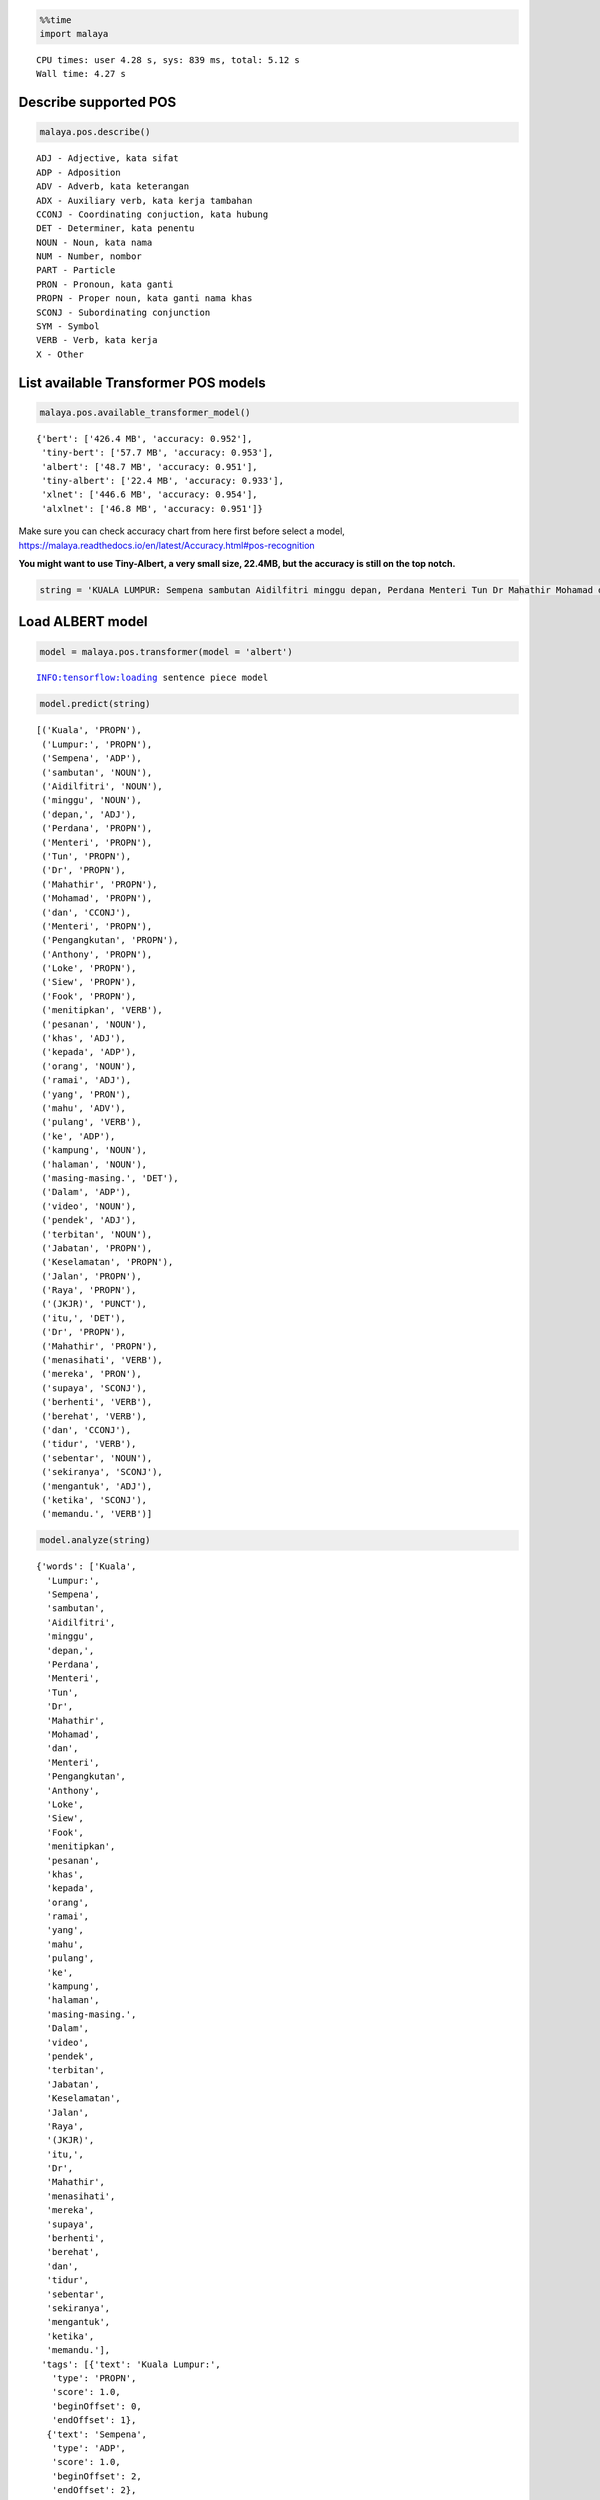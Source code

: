 .. code:: ipython3

    %%time
    import malaya


.. parsed-literal::

    CPU times: user 4.28 s, sys: 839 ms, total: 5.12 s
    Wall time: 4.27 s


Describe supported POS
----------------------

.. code:: ipython3

    malaya.pos.describe()


.. parsed-literal::

    ADJ - Adjective, kata sifat
    ADP - Adposition
    ADV - Adverb, kata keterangan
    ADX - Auxiliary verb, kata kerja tambahan
    CCONJ - Coordinating conjuction, kata hubung
    DET - Determiner, kata penentu
    NOUN - Noun, kata nama
    NUM - Number, nombor
    PART - Particle
    PRON - Pronoun, kata ganti
    PROPN - Proper noun, kata ganti nama khas
    SCONJ - Subordinating conjunction
    SYM - Symbol
    VERB - Verb, kata kerja
    X - Other


List available Transformer POS models
-------------------------------------

.. code:: ipython3

    malaya.pos.available_transformer_model()




.. parsed-literal::

    {'bert': ['426.4 MB', 'accuracy: 0.952'],
     'tiny-bert': ['57.7 MB', 'accuracy: 0.953'],
     'albert': ['48.7 MB', 'accuracy: 0.951'],
     'tiny-albert': ['22.4 MB', 'accuracy: 0.933'],
     'xlnet': ['446.6 MB', 'accuracy: 0.954'],
     'alxlnet': ['46.8 MB', 'accuracy: 0.951']}



Make sure you can check accuracy chart from here first before select a
model,
https://malaya.readthedocs.io/en/latest/Accuracy.html#pos-recognition

**You might want to use Tiny-Albert, a very small size, 22.4MB, but the
accuracy is still on the top notch.**

.. code:: ipython3

    string = 'KUALA LUMPUR: Sempena sambutan Aidilfitri minggu depan, Perdana Menteri Tun Dr Mahathir Mohamad dan Menteri Pengangkutan Anthony Loke Siew Fook menitipkan pesanan khas kepada orang ramai yang mahu pulang ke kampung halaman masing-masing. Dalam video pendek terbitan Jabatan Keselamatan Jalan Raya (JKJR) itu, Dr Mahathir menasihati mereka supaya berhenti berehat dan tidur sebentar  sekiranya mengantuk ketika memandu.'

Load ALBERT model
-----------------

.. code:: ipython3

    model = malaya.pos.transformer(model = 'albert')


.. parsed-literal::

    INFO:tensorflow:loading sentence piece model


.. code:: ipython3

    model.predict(string)




.. parsed-literal::

    [('Kuala', 'PROPN'),
     ('Lumpur:', 'PROPN'),
     ('Sempena', 'ADP'),
     ('sambutan', 'NOUN'),
     ('Aidilfitri', 'NOUN'),
     ('minggu', 'NOUN'),
     ('depan,', 'ADJ'),
     ('Perdana', 'PROPN'),
     ('Menteri', 'PROPN'),
     ('Tun', 'PROPN'),
     ('Dr', 'PROPN'),
     ('Mahathir', 'PROPN'),
     ('Mohamad', 'PROPN'),
     ('dan', 'CCONJ'),
     ('Menteri', 'PROPN'),
     ('Pengangkutan', 'PROPN'),
     ('Anthony', 'PROPN'),
     ('Loke', 'PROPN'),
     ('Siew', 'PROPN'),
     ('Fook', 'PROPN'),
     ('menitipkan', 'VERB'),
     ('pesanan', 'NOUN'),
     ('khas', 'ADJ'),
     ('kepada', 'ADP'),
     ('orang', 'NOUN'),
     ('ramai', 'ADJ'),
     ('yang', 'PRON'),
     ('mahu', 'ADV'),
     ('pulang', 'VERB'),
     ('ke', 'ADP'),
     ('kampung', 'NOUN'),
     ('halaman', 'NOUN'),
     ('masing-masing.', 'DET'),
     ('Dalam', 'ADP'),
     ('video', 'NOUN'),
     ('pendek', 'ADJ'),
     ('terbitan', 'NOUN'),
     ('Jabatan', 'PROPN'),
     ('Keselamatan', 'PROPN'),
     ('Jalan', 'PROPN'),
     ('Raya', 'PROPN'),
     ('(JKJR)', 'PUNCT'),
     ('itu,', 'DET'),
     ('Dr', 'PROPN'),
     ('Mahathir', 'PROPN'),
     ('menasihati', 'VERB'),
     ('mereka', 'PRON'),
     ('supaya', 'SCONJ'),
     ('berhenti', 'VERB'),
     ('berehat', 'VERB'),
     ('dan', 'CCONJ'),
     ('tidur', 'VERB'),
     ('sebentar', 'NOUN'),
     ('sekiranya', 'SCONJ'),
     ('mengantuk', 'ADJ'),
     ('ketika', 'SCONJ'),
     ('memandu.', 'VERB')]



.. code:: ipython3

    model.analyze(string)




.. parsed-literal::

    {'words': ['Kuala',
      'Lumpur:',
      'Sempena',
      'sambutan',
      'Aidilfitri',
      'minggu',
      'depan,',
      'Perdana',
      'Menteri',
      'Tun',
      'Dr',
      'Mahathir',
      'Mohamad',
      'dan',
      'Menteri',
      'Pengangkutan',
      'Anthony',
      'Loke',
      'Siew',
      'Fook',
      'menitipkan',
      'pesanan',
      'khas',
      'kepada',
      'orang',
      'ramai',
      'yang',
      'mahu',
      'pulang',
      'ke',
      'kampung',
      'halaman',
      'masing-masing.',
      'Dalam',
      'video',
      'pendek',
      'terbitan',
      'Jabatan',
      'Keselamatan',
      'Jalan',
      'Raya',
      '(JKJR)',
      'itu,',
      'Dr',
      'Mahathir',
      'menasihati',
      'mereka',
      'supaya',
      'berhenti',
      'berehat',
      'dan',
      'tidur',
      'sebentar',
      'sekiranya',
      'mengantuk',
      'ketika',
      'memandu.'],
     'tags': [{'text': 'Kuala Lumpur:',
       'type': 'PROPN',
       'score': 1.0,
       'beginOffset': 0,
       'endOffset': 1},
      {'text': 'Sempena',
       'type': 'ADP',
       'score': 1.0,
       'beginOffset': 2,
       'endOffset': 2},
      {'text': 'sambutan Aidilfitri minggu',
       'type': 'NOUN',
       'score': 1.0,
       'beginOffset': 3,
       'endOffset': 5},
      {'text': 'depan,',
       'type': 'ADJ',
       'score': 1.0,
       'beginOffset': 6,
       'endOffset': 6},
      {'text': 'Perdana Menteri Tun Dr Mahathir Mohamad',
       'type': 'PROPN',
       'score': 1.0,
       'beginOffset': 7,
       'endOffset': 12},
      {'text': 'dan',
       'type': 'CCONJ',
       'score': 1.0,
       'beginOffset': 13,
       'endOffset': 13},
      {'text': 'Menteri Pengangkutan Anthony Loke Siew Fook',
       'type': 'PROPN',
       'score': 1.0,
       'beginOffset': 14,
       'endOffset': 19},
      {'text': 'menitipkan',
       'type': 'VERB',
       'score': 1.0,
       'beginOffset': 20,
       'endOffset': 20},
      {'text': 'pesanan',
       'type': 'NOUN',
       'score': 1.0,
       'beginOffset': 21,
       'endOffset': 21},
      {'text': 'khas',
       'type': 'ADJ',
       'score': 1.0,
       'beginOffset': 22,
       'endOffset': 22},
      {'text': 'kepada',
       'type': 'ADP',
       'score': 1.0,
       'beginOffset': 23,
       'endOffset': 23},
      {'text': 'orang',
       'type': 'NOUN',
       'score': 1.0,
       'beginOffset': 24,
       'endOffset': 24},
      {'text': 'ramai',
       'type': 'ADJ',
       'score': 1.0,
       'beginOffset': 25,
       'endOffset': 25},
      {'text': 'yang',
       'type': 'PRON',
       'score': 1.0,
       'beginOffset': 26,
       'endOffset': 26},
      {'text': 'mahu',
       'type': 'ADV',
       'score': 1.0,
       'beginOffset': 27,
       'endOffset': 27},
      {'text': 'pulang',
       'type': 'VERB',
       'score': 1.0,
       'beginOffset': 28,
       'endOffset': 28},
      {'text': 'ke',
       'type': 'ADP',
       'score': 1.0,
       'beginOffset': 29,
       'endOffset': 29},
      {'text': 'kampung halaman',
       'type': 'NOUN',
       'score': 1.0,
       'beginOffset': 30,
       'endOffset': 31},
      {'text': 'masing-masing.',
       'type': 'DET',
       'score': 1.0,
       'beginOffset': 32,
       'endOffset': 32},
      {'text': 'Dalam',
       'type': 'ADP',
       'score': 1.0,
       'beginOffset': 33,
       'endOffset': 33},
      {'text': 'video',
       'type': 'NOUN',
       'score': 1.0,
       'beginOffset': 34,
       'endOffset': 34},
      {'text': 'pendek',
       'type': 'ADJ',
       'score': 1.0,
       'beginOffset': 35,
       'endOffset': 35},
      {'text': 'terbitan',
       'type': 'NOUN',
       'score': 1.0,
       'beginOffset': 36,
       'endOffset': 36},
      {'text': 'Jabatan Keselamatan Jalan Raya',
       'type': 'PROPN',
       'score': 1.0,
       'beginOffset': 37,
       'endOffset': 40},
      {'text': '(JKJR)',
       'type': 'PUNCT',
       'score': 1.0,
       'beginOffset': 41,
       'endOffset': 41},
      {'text': 'itu,',
       'type': 'DET',
       'score': 1.0,
       'beginOffset': 42,
       'endOffset': 42},
      {'text': 'Dr Mahathir',
       'type': 'PROPN',
       'score': 1.0,
       'beginOffset': 43,
       'endOffset': 44},
      {'text': 'menasihati',
       'type': 'VERB',
       'score': 1.0,
       'beginOffset': 45,
       'endOffset': 45},
      {'text': 'mereka',
       'type': 'PRON',
       'score': 1.0,
       'beginOffset': 46,
       'endOffset': 46},
      {'text': 'supaya',
       'type': 'SCONJ',
       'score': 1.0,
       'beginOffset': 47,
       'endOffset': 47},
      {'text': 'berhenti berehat',
       'type': 'VERB',
       'score': 1.0,
       'beginOffset': 48,
       'endOffset': 49},
      {'text': 'dan',
       'type': 'CCONJ',
       'score': 1.0,
       'beginOffset': 50,
       'endOffset': 50},
      {'text': 'tidur',
       'type': 'VERB',
       'score': 1.0,
       'beginOffset': 51,
       'endOffset': 51},
      {'text': 'sebentar',
       'type': 'NOUN',
       'score': 1.0,
       'beginOffset': 52,
       'endOffset': 52},
      {'text': 'sekiranya',
       'type': 'SCONJ',
       'score': 1.0,
       'beginOffset': 53,
       'endOffset': 53},
      {'text': 'mengantuk',
       'type': 'ADJ',
       'score': 1.0,
       'beginOffset': 54,
       'endOffset': 54},
      {'text': 'ketika',
       'type': 'SCONJ',
       'score': 1.0,
       'beginOffset': 55,
       'endOffset': 55}]}



Voting stack model
------------------

.. code:: ipython3

    alxlnet = malaya.pos.transformer(model = 'alxlnet')
    malaya.stack.voting_stack([model, alxlnet, alxlnet], string)
